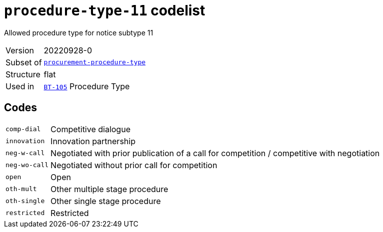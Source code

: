 = `procedure-type-11` codelist
:navtitle: Codelists

Allowed procedure type for notice subtype 11
[horizontal]
Version:: 20220928-0
Subset of:: xref:code-lists/procurement-procedure-type.adoc[`procurement-procedure-type`]
Structure:: flat
Used in:: xref:business-terms/BT-105.adoc[`BT-105`] Procedure Type

== Codes
[horizontal]
  `comp-dial`::: Competitive dialogue
  `innovation`::: Innovation partnership
  `neg-w-call`::: Negotiated with prior publication of a call for competition / competitive with negotiation
  `neg-wo-call`::: Negotiated without prior call for competition
  `open`::: Open
  `oth-mult`::: Other multiple stage procedure
  `oth-single`::: Other single stage procedure
  `restricted`::: Restricted
